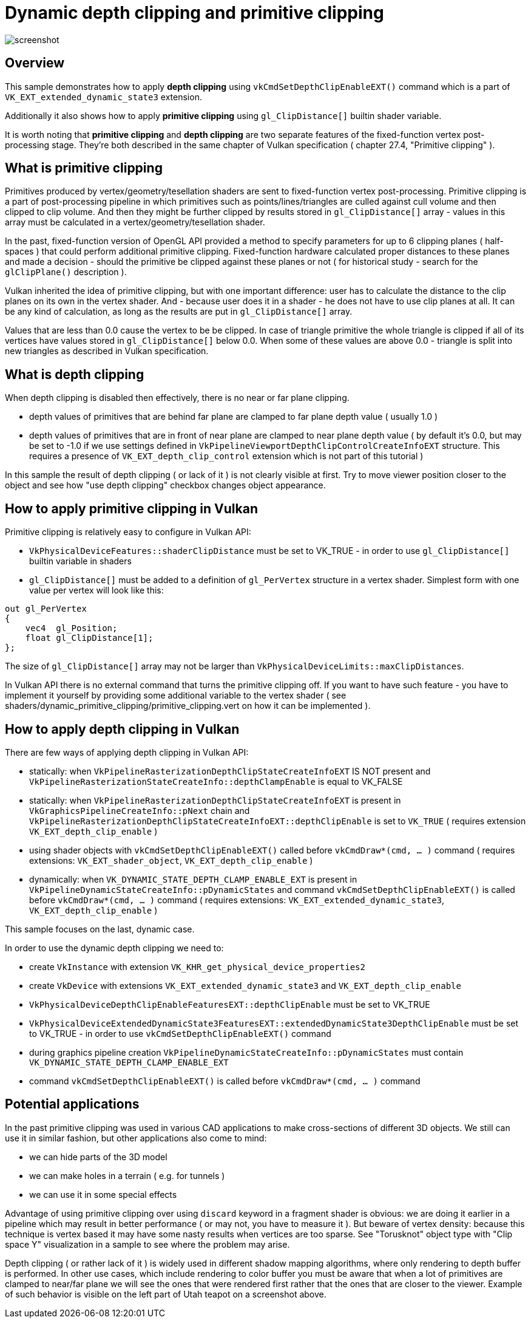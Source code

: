 ////
- Copyright (c) 2024, Mobica Limited
-
- SPDX-License-Identifier: Apache-2.0
-
- Licensed under the Apache License, Version 2.0 the "License";
- you may not use this file except in compliance with the License.
- You may obtain a copy of the License at
-
-     http://www.apache.org/licenses/LICENSE-2.0
-
- Unless required by applicable law or agreed to in writing, software
- distributed under the License is distributed on an "AS IS" BASIS,
- WITHOUT WARRANTIES OR CONDITIONS OF ANY KIND, either express or implied.
- See the License for the specific language governing permissions and
- limitations under the License.
-
////

= Dynamic depth clipping and primitive clipping

ifdef::site-gen-antora[]
TIP: The source for this sample can be found in the https://github.com/KhronosGroup/Vulkan-Samples/tree/main/samples/extensions/dynamic_primitive_clipping[Khronos Vulkan samples github repository].
endif::[]

image::screenshot.png[]

== Overview

This sample demonstrates how to apply *depth clipping* using `vkCmdSetDepthClipEnableEXT()` command which is a part of `VK_EXT_extended_dynamic_state3` extension.

Additionally it also shows how to apply *primitive clipping* using `gl_ClipDistance[]` builtin shader variable.

It is worth noting that *primitive clipping* and *depth clipping* are two separate features of the fixed-function vertex post-processing stage.
They're both described in the same chapter of Vulkan specification ( chapter 27.4, "Primitive clipping" ).

== What is primitive clipping

Primitives produced by vertex/geometry/tesellation shaders are sent to fixed-function vertex post-processing.
Primitive clipping is a part of post-processing pipeline in which primitives such as points/lines/triangles are culled against cull volume and then clipped to clip volume.
And then they might be further clipped by results stored in `gl_ClipDistance[]` array - values in this array must be calculated in a vertex/geometry/tesellation shader.

In the past, fixed-function version of OpenGL API provided a method to specify parameters for up to 6 clipping planes ( half-spaces ) that could perform additional primitive clipping. Fixed-function hardware calculated proper distances to these planes and made a decision - should the primitive be clipped against these planes or not ( for historical study - search for the `glClipPlane()` description ).

Vulkan inherited the idea of primitive clipping, but with one important difference: user has to calculate the distance to the clip planes on its own in the vertex shader.
And - because user does it in a shader - he does not have to use clip planes at all. It can be any kind of calculation, as long as the results are put in `gl_ClipDistance[]` array.

Values that are less than 0.0 cause the vertex to be be clipped. In case of triangle primitive the whole triangle is clipped if all of its vertices have values stored in `gl_ClipDistance[]` below 0.0. When some of these values are above 0.0 - triangle is split into new triangles as described in Vulkan specification.

== What is depth clipping

When depth clipping is disabled then effectively, there is no near or far plane clipping. 

- depth values of primitives that are behind far plane are clamped to far plane depth value ( usually 1.0 )

- depth values of primitives that are in front of near plane are clamped to near plane depth value ( by default it's 0.0, but may be set to -1.0 if we use settings defined in `VkPipelineViewportDepthClipControlCreateInfoEXT` structure. This requires a presence of `VK_EXT_depth_clip_control` extension which is not part of this tutorial )

In this sample the result of depth clipping ( or lack of it ) is not clearly visible at first. Try to move viewer position closer to the object and see how "use depth clipping" checkbox changes object appearance.

== How to apply primitive clipping in Vulkan

Primitive clipping is relatively easy to configure in Vulkan API:

- `VkPhysicalDeviceFeatures::shaderClipDistance` must be set to VK_TRUE - in order to use `gl_ClipDistance[]` builtin variable in shaders

- `gl_ClipDistance[]` must be added to a definition of `gl_PerVertex` structure in a vertex shader. Simplest form with one value per vertex will look like this:

[,glsl]
----
out gl_PerVertex 
{
    vec4  gl_Position;
    float gl_ClipDistance[1];
};
----

The size of `gl_ClipDistance[]` array may not be larger than `VkPhysicalDeviceLimits::maxClipDistances`.

In Vulkan API there is no external command that turns the primitive clipping off. If you want to have such feature - you have to implement it yourself by providing some additional variable to the vertex shader ( see shaders/dynamic_primitive_clipping/primitive_clipping.vert on how it can be implemented ).

== How to apply depth clipping in Vulkan

There are few ways of applying depth clipping in Vulkan API:

- statically: when `VkPipelineRasterizationDepthClipStateCreateInfoEXT` IS NOT present and `VkPipelineRasterizationStateCreateInfo::depthClampEnable` is equal to VK_FALSE

- statically: when `VkPipelineRasterizationDepthClipStateCreateInfoEXT` is present in `VkGraphicsPipelineCreateInfo::pNext` chain and `VkPipelineRasterizationDepthClipStateCreateInfoEXT::depthClipEnable` is set to `VK_TRUE` ( requires extension `VK_EXT_depth_clip_enable` )

- using shader objects with `vkCmdSetDepthClipEnableEXT()` called before `vkCmdDraw*(cmd, ... )` command ( requires extensions: `VK_EXT_shader_object`, `VK_EXT_depth_clip_enable` )

- dynamically: when `VK_DYNAMIC_STATE_DEPTH_CLAMP_ENABLE_EXT` is present in `VkPipelineDynamicStateCreateInfo::pDynamicStates` and command `vkCmdSetDepthClipEnableEXT()` is called before `vkCmdDraw*(cmd, ... )` command ( requires extensions: `VK_EXT_extended_dynamic_state3`, `VK_EXT_depth_clip_enable` )

This sample focuses on the last, dynamic case.

In order to use the dynamic depth clipping we need to:

- create `VkInstance` with extension `VK_KHR_get_physical_device_properties2`

- create `VkDevice` with extensions `VK_EXT_extended_dynamic_state3` and `VK_EXT_depth_clip_enable`

- `VkPhysicalDeviceDepthClipEnableFeaturesEXT::depthClipEnable` must be set to VK_TRUE

- `VkPhysicalDeviceExtendedDynamicState3FeaturesEXT::extendedDynamicState3DepthClipEnable` must be set to VK_TRUE - in order to use `vkCmdSetDepthClipEnableEXT()` command

- during graphics pipeline creation `VkPipelineDynamicStateCreateInfo::pDynamicStates` must contain `VK_DYNAMIC_STATE_DEPTH_CLAMP_ENABLE_EXT`

- command `vkCmdSetDepthClipEnableEXT()` is called before `vkCmdDraw*(cmd, ... )` command

== Potential applications

In the past primitive clipping was used in various CAD applications to make cross-sections of different 3D objects.
We still can use it in similar fashion, but other applications also come to mind:

- we can hide parts of the 3D model

- we can make holes in a terrain ( e.g. for tunnels )

- we can use it in some special effects

Advantage of using primitive clipping over using `discard` keyword in a fragment shader is obvious: we are doing it earlier in a pipeline which may result in better performance ( or may not, you have to measure it ). But beware of vertex density: because this technique is vertex based it may have some nasty results when vertices are too sparse. See "Torusknot" object type with "Clip space Y" visualization in a sample to see where the problem may arise.

Depth clipping ( or rather lack of it ) is widely used in different shadow mapping algorithms, where only rendering to depth buffer is performed. In other use cases, which include rendering to color buffer you must be aware that when a lot of primitives are clamped to near/far plane we will see the ones that were rendered first rather that the ones that are closer to the viewer. Example of such behavior is visible on the left part of Utah teapot on a screenshot above.
